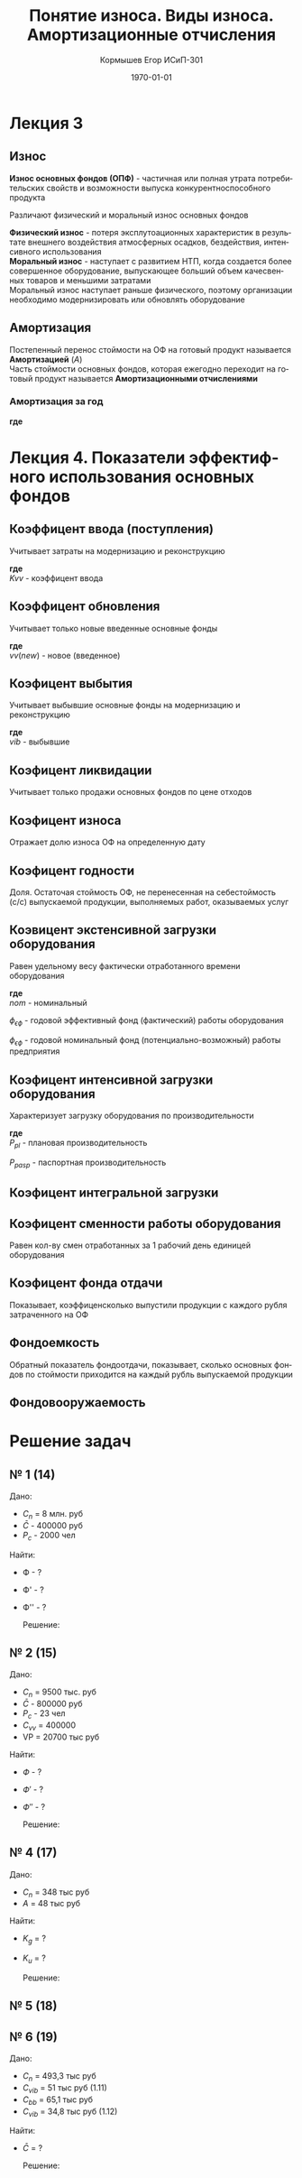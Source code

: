 #+TITLE:  Понятие износа. Виды износа. Амортизационные отчисления
#+AUTHOR: Кормышев Егор ИСиП-301
#+DATE: \today
#+LANGUAGE: ru
#+LaTeX_HEADER: \usepackage[russian]{babel}
#+LaTeX_HEADER: \usepackage{amsmath,graphicx}


* Лекция 3

** Износ

*Износ основных фондов (ОПФ)* - частичная или полная утрата потребительских свойств и возможности выпуска конкурентноспособного продукта \\


Различают физический и моральный износ основных фондов \\


*Физический износ* - потеря эксплутоационных характеристик в результате внешнего воздействия атмосферных осадков, бездействия, интенсивного использования \\

*Моральный износ* - наступает с развитием НТП, когда создается более совершенное оборудование, выпускающее больший объем качесвенных товаров и меньшими затратами \\

Моральный износ наступает раньше физического, поэтому организации необходимо модернизировать или обновлять оборудование \\

** Амортизация

Постепенный перенос стоймости на ОФ на готовый продукт называется *Амортизацией* ($A$) \\

Часть стоймости основных фондов, которая ежегодно переходит на готовый продукт называется *Амортизационными отчислениями*
 
*** Амортизация за год

#+begin_export latex
\begin{equation}  
A = \frac{C_{n}*H_{a}}{100\%}
\end{equation}
#+end_export

*где*

#+begin_export latex
\begin{flushleft}
$C_{n}$ - первоначальная стоймость \\
$H_{a}$ - норма амортизации за год \\
\end{flushleft}
#+end_export

# TODO: revert epsilon to get "э"

#+begin_export latex
\begin{equation}
H=\frac{l}{t_{\epsilon}}*100\%  
\end{equation}

#+end_export

* Лекция 4. Показатели эффектифного использования основных фондов

** Коэффицент ввода (поступления)

Учитывает затраты на модернизацию и реконструкцию \\

#+begin_export latex
\begin{equation}
  K_{vv} = \frac{C_{n}*vv}{C_{n}o\phi \ on \  k.g}
\end{equation}
#+end_export

*где* \\

$Kvv$ - коэффицент ввода

** Коэффицент обновления

Учитывает только новые введенные основные фонды

#+begin_export latex
\begin{equation}
  K_{ob} = \frac{C_{n}*vv(new)}{C_{n}o\phi \ on \ k.g}
\end{equation}
#+end_export

*где* \\

$vv(new)$ - новое (введенное)

** Коэфицент выбытия

Учитывает выбывшие основные фонды на модернизацию и реконструкцию


#+begin_export latex
\begin{equation}
  K_{vb} = \frac{C_{n}*vib}{C_{n}o\phi \ on \ k.g}
\end{equation}
#+end_export

*где* \\

$vib$ - выбывшие

** Коэфицент ликвидации

Учитывает только продажи основных фондов по цене отходов

#+begin_export latex
\begin{equation}
  K_{l} = \frac{C_{n}*likv}{C_{n}o\phi \ on \ k.g}
\end{equation}
#+end_export


** Коэфицент износа

Отражает долю износа ОФ на определенную дату

#+begin_export latex
\begin{equation}
  K_{i} = \frac{\sum iz}{C_{n}o\phi}
\end{equation}
#+end_export

** Коэфицент годности

Доля. Остаточая стоймость ОФ, не перенесенная на себестоймость (с/c) выпускаемой продукции, выполняемых работ, оказываемых услуг


#+begin_export latex
\begin{equation}
  K_{g} = \frac{C_{o}}{C_{n}o\phi \ or \ K_{g} = 1 - K_{i}}
\end{equation}
#+end_export


** Коэвицент экстенсивной загрузки оборудования

Равен удельному весу фактически отработанного времени оборудования

#+begin_export latex
\begin{equation}
  K_{\epsilon} = \frac{\phi_{\epsilon\phi}}{\phi_{nom}}
\end{equation}
#+end_export

*где* \\

$nom$ - номинальный


$\phi_{\epsilon\phi}$ - годовой эффективный фонд (фактический) работы оборудования


$\phi_{\epsilon\phi}$ - годовой номинальный фонд (потенциально-возможный) работы предприятия


** Коэфицент интенсивной загрузки оборудования

Характеризует загрузку оборудования по производительности

#+begin_export latex
\begin{equation}
  K_{u} = \frac{P_{pl}}{P_{pasp}}
\end{equation}
#+end_export

*где* \\

${P_{pl}}$ - плановая производительность

${P_{pasp}}$ - паспортная производительность

** Коэфицент интегральной загрузки

#+begin_export latex
\begin{equation}
  K_{\int} = \frac{K_{\epsilon}}{K_{u}}
\end{equation}
#+end_export

** Коэфицент сменности работы оборудования

Равен кол-ву смен отработанных за 1 рабочий день единицей оборудования

#+begin_export latex
\begin{equation}
  K_{cm} = \frac{M_{1} + M_{2} + M_{n}}{M_{y}*tp*g}
\end{equation}
#+end_export

** Коэфицент фонда отдачи

Показывает, коэффиценсколько выпустили продукции с каждого рубля затраченного на ОФ


#+begin_export latex
\begin{equation}
  K_{\phi} = \frac{VP}{\bar{C}}
\end{equation}
#+end_export

** Фондоемкость

Обратный показатель фондоотдачи, показывает, сколько основных фондов по стоймости приходится на каждый рубль выпускаемой продукции


#+begin_export latex
\begin{equation}
  K_{\phi'} = \frac{\bar{C}}{VP}; \ \phi' = \frac{1}{\phi}
\end{equation}
#+end_export


** Фондовооружаемость

#+begin_export latex
\begin{equation}
  K_{\phi''} = \frac{\bar{C}}{P_{c}}
\end{equation}
#+end_export

* Решение задач
** № 1 (14)

Дано:

 - $C_{n}$ = 8 млн. руб
 - $\bar{C}$ - 400000 руб
 - $P_{c}$ - 2000 чел

Найти:

- Ф - ?
- Ф' - ?
- Ф'' - ?

 Решение:

 #+begin_export latex
 \begin{math}
	\phi = \frac{VP}{\bar{C}} \\
	\phi = \frac{8000000000}{400000} = 20 \\
	\phi' = \frac{1}{20} = 0,05 \\
	\phi'' = \frac{\bar{c}}{P_{c}} \\
	\phi'' = \frac{400000}{2000} = 200 
 \end{math}
 #+end_export
 

** № 2 (15)

Дано:

 - $C_{n}$ = 9500 тыс. руб
 - $\bar{C}$ - 800000 руб
 - $P_{c}$ - 23 чел
 - $C_{vv}$ = 400000
 - VP = 20700 тыс руб

Найти:

- $Ф$ - ?
- $Ф'$ - ?
- $Ф''$ - ?

 Решение:

 #+begin_export latex
 \begin{math}

  % formula

 C_{k} = C_{m} + C_{vv} - C_{vib}
 C_{k} = 9500 + 400 - 800 = 9100

 \phi = \frac{VP}{\bar{C}} \\
 \phi = \frac{20700}{9100} = 2,27 \\
 \phi' = \frac{1}{2,27} = 0,44 \\
 \phi'' = \frac{\bar{c}}{P_{c}} \\
 \phi'' = \frac{9100}{23} = 395,65
 \end{math}
 #+end_export
  




** № 4 (17)

Дано:
- $C_{n}$ = 348 тыс руб
- $A$ = 48 тыс руб
Найти:

- $K_{g}$ = ?
- $K_{u}$ = ?

 Решение:

 #+begin_export latex
 \begin{math}
 K_{u} = \frac{48}{348} = 0,14 \\
 K_{g} = 1 - K_{u} \\
 K_{g} = 1 - 0,14 = 0,86
 \end{math}
 #+end_export
  


** № 5 (18)


** № 6 (19)

Дано:
- $C_{n}$ = 493,3 тыс руб
- $C_{vib}$ = 51 тыс руб (1.11)
- $C_{bb}$ = 65,1 тыс руб
- $C_{vib}$ = 34,8 тыс руб (1.12)

Найти:

- $\bar{C}$ = ?

 Решение:

 #+begin_export latex
 \begin{math}
 \bar{C} = 493,3 + \frac{65,1*10}{12} - \frac{51*(12-10)}{12} - \frac{34,8(12-11)}{12} = 493,3 + 54,25 - 8,5 - 2,9 = 536,15
  \end{math}
 #+end_export
  
